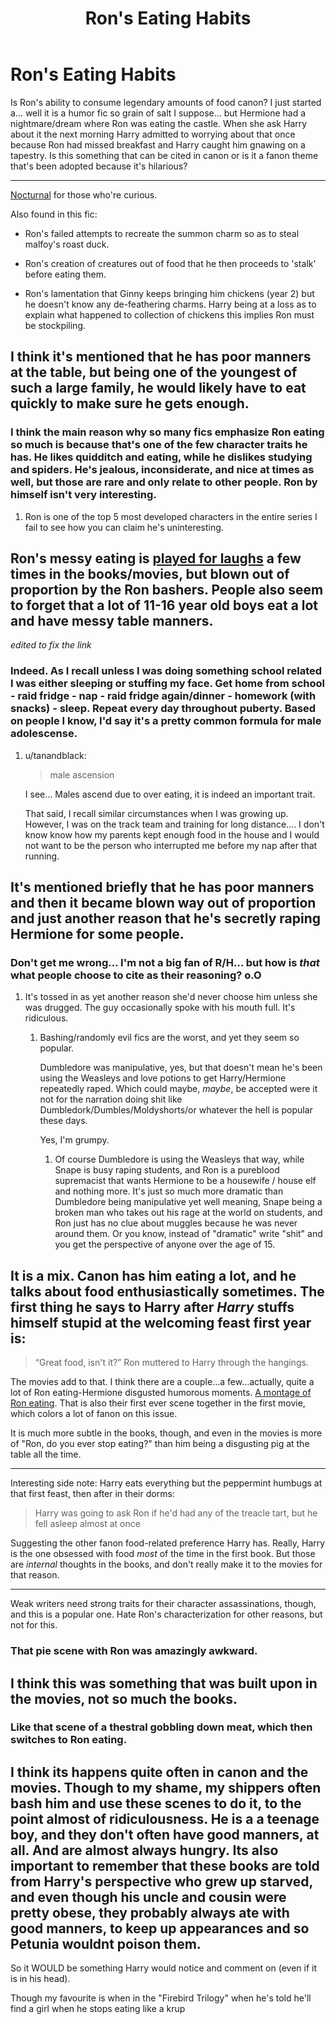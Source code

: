 #+TITLE: Ron's Eating Habits

* Ron's Eating Habits
:PROPERTIES:
:Author: Ruljinn
:Score: 7
:DateUnix: 1417212817.0
:DateShort: 2014-Nov-29
:FlairText: Discussion
:END:
Is Ron's ability to consume legendary amounts of food canon? I just started a... well it is a humor fic so grain of salt I suppose... but Hermione had a nightmare/dream where Ron was eating the castle. When she ask Harry about it the next morning Harry admitted to worrying about that once because Ron had missed breakfast and Harry caught him gnawing on a tapestry. Is this something that can be cited in canon or is it a fanon theme that's been adopted because it's hilarious?

--------------

[[https://www.fanfiction.net/s/6624252/6/Nocturnal][Nocturnal]] for those who're curious.

Also found in this fic:

- Ron's failed attempts to recreate the summon charm so as to steal malfoy's roast duck.

- Ron's creation of creatures out of food that he then proceeds to 'stalk' before eating them.

- Ron's lamentation that Ginny keeps bringing him chickens (year 2) but he doesn't know any de-feathering charms. Harry being at a loss as to explain what happened to collection of chickens this implies Ron must be stockpiling.


** I think it's mentioned that he has poor manners at the table, but being one of the youngest of such a large family, he would likely have to eat quickly to make sure he gets enough.
:PROPERTIES:
:Author: xljj42
:Score: 18
:DateUnix: 1417215569.0
:DateShort: 2014-Nov-29
:END:

*** I think the main reason why so many fics emphasize Ron eating so much is because that's one of the few character traits he has. He likes quidditch and eating, while he dislikes studying and spiders. He's jealous, inconsiderate, and nice at times as well, but those are rare and only relate to other people. Ron by himself isn't very interesting.
:PROPERTIES:
:Author: zajinn
:Score: -1
:DateUnix: 1417502503.0
:DateShort: 2014-Dec-02
:END:

**** Ron is one of the top 5 most developed characters in the entire series I fail to see how you can claim he's uninteresting.
:PROPERTIES:
:Score: 3
:DateUnix: 1417631821.0
:DateShort: 2014-Dec-03
:END:


** Ron's messy eating is [[https://www.youtube.com/watch?v=AoEKuP-8jdA][played for laughs]] a few times in the books/movies, but blown out of proportion by the Ron bashers. People also seem to forget that a lot of 11-16 year old boys eat a lot and have messy table manners.

/edited to fix the link/
:PROPERTIES:
:Author: yetioverthere
:Score: 9
:DateUnix: 1417227758.0
:DateShort: 2014-Nov-29
:END:

*** Indeed. As I recall unless I was doing something school related I was either sleeping or stuffing my face. Get home from school - raid fridge - nap - raid fridge again/dinner - homework (with snacks) - sleep. Repeat every day throughout puberty. Based on people I know, I'd say it's a pretty common formula for male adolescense.
:PROPERTIES:
:Score: 2
:DateUnix: 1417306081.0
:DateShort: 2014-Nov-30
:END:

**** u/tanandblack:
#+begin_quote
  male ascension
#+end_quote

I see... Males ascend due to over eating, it is indeed an important trait.

That said, I recall similar circumstances when I was growing up. However, I was on the track team and training for long distance.... I don't know know how my parents kept enough food in the house and I would not want to be the person who interrupted me before my nap after that running.
:PROPERTIES:
:Author: tanandblack
:Score: 1
:DateUnix: 1417453745.0
:DateShort: 2014-Dec-01
:END:


** It's mentioned briefly that he has poor manners and then it became blown way out of proportion and just another reason that he's secretly raping Hermione for some people.
:PROPERTIES:
:Score: 13
:DateUnix: 1417217963.0
:DateShort: 2014-Nov-29
:END:

*** Don't get me wrong... I'm not a big fan of R/H... but how is /that/ what people choose to cite as their reasoning? o.O
:PROPERTIES:
:Author: Ruljinn
:Score: 4
:DateUnix: 1417219973.0
:DateShort: 2014-Nov-29
:END:

**** It's tossed in as yet another reason she'd never choose him unless she was drugged. The guy occasionally spoke with his mouth full. It's ridiculous.
:PROPERTIES:
:Score: 9
:DateUnix: 1417220200.0
:DateShort: 2014-Nov-29
:END:

***** Bashing/randomly evil fics are the worst, and yet they seem so popular.

Dumbledore was manipulative, yes, but that doesn't mean he's been using the Weasleys and love potions to get Harry/Hermione repeatedly raped. Which could maybe, /maybe/, be accepted were it not for the narration doing shit like Dumbledork/Dumbles/Moldyshorts/or whatever the hell is popular these days.

Yes, I'm grumpy.
:PROPERTIES:
:Score: 7
:DateUnix: 1417235610.0
:DateShort: 2014-Nov-29
:END:

****** Of course Dumbledore is using the Weasleys that way, while Snape is busy raping students, and Ron is a pureblood supremacist that wants Hermione to be a housewife / house elf and nothing more. It's just so much more dramatic than Dumbledore being manipulative yet well meaning, Snape being a broken man who takes out his rage at the world on students, and Ron just has no clue about muggles because he was never around them. Or you know, instead of "dramatic" write "shit" and you get the perspective of anyone over the age of 15.
:PROPERTIES:
:Author: Mu-Nition
:Score: 3
:DateUnix: 1417252278.0
:DateShort: 2014-Nov-29
:END:


** It is a mix. Canon has him eating a lot, and he talks about food enthusiastically sometimes. The first thing he says to Harry after /Harry/ stuffs himself stupid at the welcoming feast first year is:

#+begin_quote
  “Great food, isn't it?” Ron muttered to Harry through the hangings.
#+end_quote

The movies add to that. I think there are a couple...a few...actually, quite a lot of Ron eating-Hermione disgusted humorous moments. [[https://www.youtube.com/watch?v=AoEKuP-8jdA][A montage of Ron eating]]. That is also their first ever scene together in the first movie, which colors a lot of fanon on this issue.

It is much more subtle in the books, though, and even in the movies is more of "Ron, do you ever stop eating?" than him being a disgusting pig at the table all the time.

--------------

Interesting side note: Harry eats everything but the peppermint humbugs at that first feast, then after in their dorms:

#+begin_quote
  Harry was going to ask Ron if he'd had any of the treacle tart, but he fell asleep almost at once
#+end_quote

Suggesting the other fanon food-related preference Harry has. Really, Harry is the one obsessed with food /most/ of the time in the first book. But those are /internal/ thoughts in the books, and don't really make it to the movies for that reason.

--------------

Weak writers need strong traits for their character assassinations, though, and this is a popular one. Hate Ron's characterization for other reasons, but not for this.
:PROPERTIES:
:Author: TimeLoopedPowerGamer
:Score: 13
:DateUnix: 1417231200.0
:DateShort: 2014-Nov-29
:END:

*** That pie scene with Ron was amazingly awkward.
:PROPERTIES:
:Author: Servalpur
:Score: 3
:DateUnix: 1417307496.0
:DateShort: 2014-Nov-30
:END:


** I think this was something that was built upon in the movies, not so much the books.
:PROPERTIES:
:Author: semajila
:Score: 3
:DateUnix: 1417224369.0
:DateShort: 2014-Nov-29
:END:

*** Like that scene of a thestral gobbling down meat, which then switches to Ron eating.
:PROPERTIES:
:Author: deirox
:Score: 1
:DateUnix: 1417224806.0
:DateShort: 2014-Nov-29
:END:


** I think its happens quite often in canon and the movies. Though to my shame, my shippers often bash him and use these scenes to do it, to the point almost of ridiculousness. He is a a teenage boy, and they don't often have good manners, at all. And are almost always hungry. Its also important to remember that these books are told from Harry's perspective who grew up starved, and even though his uncle and cousin were pretty obese, they probably always ate with good manners, to keep up appearances and so Petunia wouldnt poison them.

So it WOULD be something Harry would notice and comment on (even if it is in his head).

Though my favourite is when in the "Firebird Trilogy" when he's told he'll find a girl when he stops eating like a krup
:PROPERTIES:
:Score: 4
:DateUnix: 1417284454.0
:DateShort: 2014-Nov-29
:END:

